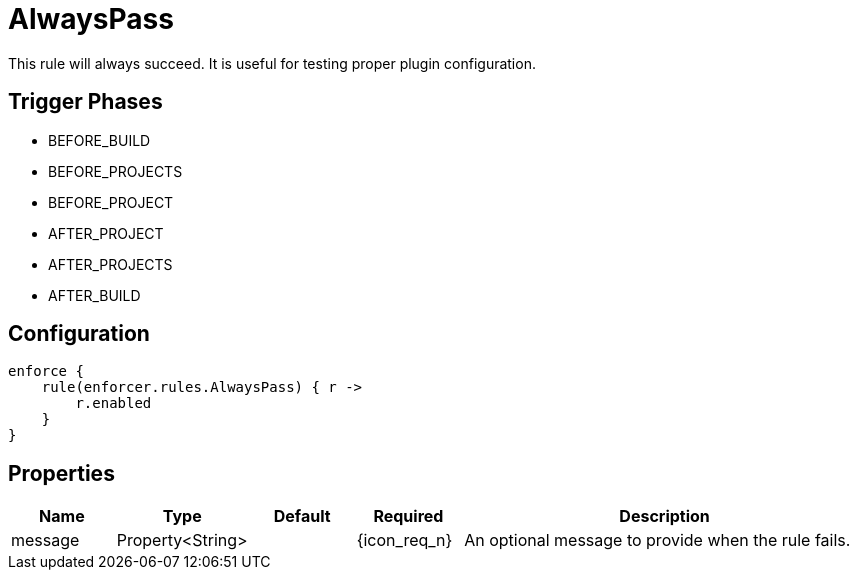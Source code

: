
= AlwaysPass

This rule will always succeed. It is useful for testing proper plugin configuration.

== Trigger Phases
* BEFORE_BUILD
* BEFORE_PROJECTS
* BEFORE_PROJECT
* AFTER_PROJECT
* AFTER_PROJECTS
* AFTER_BUILD

== Configuration
[source,groovy]
[subs="+macros"]
----
enforce {
    rule(enforcer.rules.AlwaysPass) { r ->
        r.enabled
    }
}
----

== Properties

[%header, cols="<,<,<,^,<4"]
|===
| Name
| Type
| Default
| Required
| Description

| message
| Property<String>
|
| {icon_req_n}
| An optional message to provide when the rule fails.

|===

